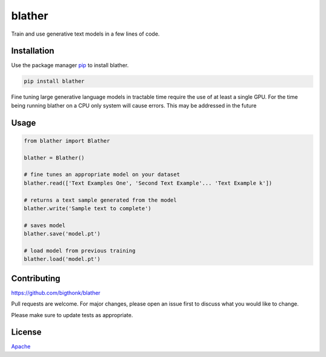 blather
=======

Train and use generative text models in a few lines of code.

Installation
------------

Use the package manager `pip <https://pip.pypa.io/en/stable/>`__ to
install blather.

.. code:: bash

    pip install blather

Fine tuning large generative language models in tractable time require
the use of at least a single GPU. For the time being running blather on
a CPU only system will cause errors. This may be addressed in the future

Usage
-----

.. code:: python

    from blather import Blather

    blather = Blather()

    # fine tunes an appropriate model on your dataset
    blather.read(['Text Examples One', 'Second Text Example'... 'Text Example k'])

    # returns a text sample generated from the model
    blather.write('Sample text to complete')

    # saves model
    blather.save('model.pt')

    # load model from previous training
    blather.load('model.pt')

Contributing
------------

https://github.com/bigthonk/blather

Pull requests are welcome. For major changes, please open an issue first
to discuss what you would like to change.

Please make sure to update tests as appropriate.

License
-------

`Apache <https://choosealicense.com/licenses/apache-2.0/>`__
